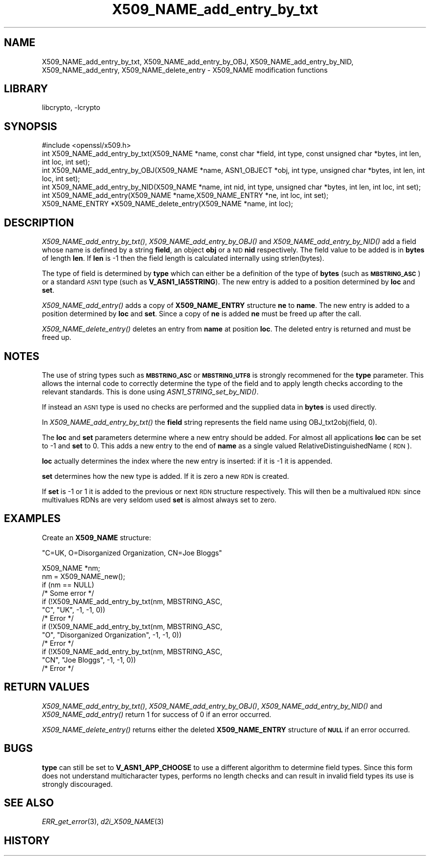 .\"	$NetBSD: X509_NAME_add_entry_by_txt.3,v 1.4 2011/06/13 18:53:38 spz Exp $
.\"
.\" Automatically generated by Pod::Man 2.23 (Pod::Simple 3.14)
.\"
.\" Standard preamble:
.\" ========================================================================
.de Sp \" Vertical space (when we can't use .PP)
.if t .sp .5v
.if n .sp
..
.de Vb \" Begin verbatim text
.ft CW
.nf
.ne \\$1
..
.de Ve \" End verbatim text
.ft R
.fi
..
.\" Set up some character translations and predefined strings.  \*(-- will
.\" give an unbreakable dash, \*(PI will give pi, \*(L" will give a left
.\" double quote, and \*(R" will give a right double quote.  \*(C+ will
.\" give a nicer C++.  Capital omega is used to do unbreakable dashes and
.\" therefore won't be available.  \*(C` and \*(C' expand to `' in nroff,
.\" nothing in troff, for use with C<>.
.tr \(*W-
.ds C+ C\v'-.1v'\h'-1p'\s-2+\h'-1p'+\s0\v'.1v'\h'-1p'
.ie n \{\
.    ds -- \(*W-
.    ds PI pi
.    if (\n(.H=4u)&(1m=24u) .ds -- \(*W\h'-12u'\(*W\h'-12u'-\" diablo 10 pitch
.    if (\n(.H=4u)&(1m=20u) .ds -- \(*W\h'-12u'\(*W\h'-8u'-\"  diablo 12 pitch
.    ds L" ""
.    ds R" ""
.    ds C` ""
.    ds C' ""
'br\}
.el\{\
.    ds -- \|\(em\|
.    ds PI \(*p
.    ds L" ``
.    ds R" ''
'br\}
.\"
.\" Escape single quotes in literal strings from groff's Unicode transform.
.ie \n(.g .ds Aq \(aq
.el       .ds Aq '
.\"
.\" If the F register is turned on, we'll generate index entries on stderr for
.\" titles (.TH), headers (.SH), subsections (.SS), items (.Ip), and index
.\" entries marked with X<> in POD.  Of course, you'll have to process the
.\" output yourself in some meaningful fashion.
.ie \nF \{\
.    de IX
.    tm Index:\\$1\t\\n%\t"\\$2"
..
.    nr % 0
.    rr F
.\}
.el \{\
.    de IX
..
.\}
.\"
.\" Accent mark definitions (@(#)ms.acc 1.5 88/02/08 SMI; from UCB 4.2).
.\" Fear.  Run.  Save yourself.  No user-serviceable parts.
.    \" fudge factors for nroff and troff
.if n \{\
.    ds #H 0
.    ds #V .8m
.    ds #F .3m
.    ds #[ \f1
.    ds #] \fP
.\}
.if t \{\
.    ds #H ((1u-(\\\\n(.fu%2u))*.13m)
.    ds #V .6m
.    ds #F 0
.    ds #[ \&
.    ds #] \&
.\}
.    \" simple accents for nroff and troff
.if n \{\
.    ds ' \&
.    ds ` \&
.    ds ^ \&
.    ds , \&
.    ds ~ ~
.    ds /
.\}
.if t \{\
.    ds ' \\k:\h'-(\\n(.wu*8/10-\*(#H)'\'\h"|\\n:u"
.    ds ` \\k:\h'-(\\n(.wu*8/10-\*(#H)'\`\h'|\\n:u'
.    ds ^ \\k:\h'-(\\n(.wu*10/11-\*(#H)'^\h'|\\n:u'
.    ds , \\k:\h'-(\\n(.wu*8/10)',\h'|\\n:u'
.    ds ~ \\k:\h'-(\\n(.wu-\*(#H-.1m)'~\h'|\\n:u'
.    ds / \\k:\h'-(\\n(.wu*8/10-\*(#H)'\z\(sl\h'|\\n:u'
.\}
.    \" troff and (daisy-wheel) nroff accents
.ds : \\k:\h'-(\\n(.wu*8/10-\*(#H+.1m+\*(#F)'\v'-\*(#V'\z.\h'.2m+\*(#F'.\h'|\\n:u'\v'\*(#V'
.ds 8 \h'\*(#H'\(*b\h'-\*(#H'
.ds o \\k:\h'-(\\n(.wu+\w'\(de'u-\*(#H)/2u'\v'-.3n'\*(#[\z\(de\v'.3n'\h'|\\n:u'\*(#]
.ds d- \h'\*(#H'\(pd\h'-\w'~'u'\v'-.25m'\f2\(hy\fP\v'.25m'\h'-\*(#H'
.ds D- D\\k:\h'-\w'D'u'\v'-.11m'\z\(hy\v'.11m'\h'|\\n:u'
.ds th \*(#[\v'.3m'\s+1I\s-1\v'-.3m'\h'-(\w'I'u*2/3)'\s-1o\s+1\*(#]
.ds Th \*(#[\s+2I\s-2\h'-\w'I'u*3/5'\v'-.3m'o\v'.3m'\*(#]
.ds ae a\h'-(\w'a'u*4/10)'e
.ds Ae A\h'-(\w'A'u*4/10)'E
.    \" corrections for vroff
.if v .ds ~ \\k:\h'-(\\n(.wu*9/10-\*(#H)'\s-2\u~\d\s+2\h'|\\n:u'
.if v .ds ^ \\k:\h'-(\\n(.wu*10/11-\*(#H)'\v'-.4m'^\v'.4m'\h'|\\n:u'
.    \" for low resolution devices (crt and lpr)
.if \n(.H>23 .if \n(.V>19 \
\{\
.    ds : e
.    ds 8 ss
.    ds o a
.    ds d- d\h'-1'\(ga
.    ds D- D\h'-1'\(hy
.    ds th \o'bp'
.    ds Th \o'LP'
.    ds ae ae
.    ds Ae AE
.\}
.rm #[ #] #H #V #F C
.\" ========================================================================
.\"
.IX Title "X509_NAME_add_entry_by_txt 3"
.TH X509_NAME_add_entry_by_txt 3 "2009-07-20" "1.0.1-dev" "OpenSSL"
.\" For nroff, turn off justification.  Always turn off hyphenation; it makes
.\" way too many mistakes in technical documents.
.if n .ad l
.nh
.SH "NAME"
X509_NAME_add_entry_by_txt, X509_NAME_add_entry_by_OBJ, X509_NAME_add_entry_by_NID,
X509_NAME_add_entry, X509_NAME_delete_entry \- X509_NAME modification functions
.SH "LIBRARY"
libcrypto, -lcrypto
.SH "SYNOPSIS"
.IX Header "SYNOPSIS"
.Vb 1
\& #include <openssl/x509.h>
\&
\& int X509_NAME_add_entry_by_txt(X509_NAME *name, const char *field, int type, const unsigned char *bytes, int len, int loc, int set);
\&
\& int X509_NAME_add_entry_by_OBJ(X509_NAME *name, ASN1_OBJECT *obj, int type, unsigned char *bytes, int len, int loc, int set);
\&
\& int X509_NAME_add_entry_by_NID(X509_NAME *name, int nid, int type, unsigned char *bytes, int len, int loc, int set);
\&
\& int X509_NAME_add_entry(X509_NAME *name,X509_NAME_ENTRY *ne, int loc, int set);
\&
\& X509_NAME_ENTRY *X509_NAME_delete_entry(X509_NAME *name, int loc);
.Ve
.SH "DESCRIPTION"
.IX Header "DESCRIPTION"
\&\fIX509_NAME_add_entry_by_txt()\fR, \fIX509_NAME_add_entry_by_OBJ()\fR and
\&\fIX509_NAME_add_entry_by_NID()\fR add a field whose name is defined
by a string \fBfield\fR, an object \fBobj\fR or a \s-1NID\s0 \fBnid\fR respectively.
The field value to be added is in \fBbytes\fR of length \fBlen\fR. If
\&\fBlen\fR is \-1 then the field length is calculated internally using
strlen(bytes).
.PP
The type of field is determined by \fBtype\fR which can either be a
definition of the type of \fBbytes\fR (such as \fB\s-1MBSTRING_ASC\s0\fR) or a
standard \s-1ASN1\s0 type (such as \fBV_ASN1_IA5STRING\fR). The new entry is
added to a position determined by \fBloc\fR and \fBset\fR.
.PP
\&\fIX509_NAME_add_entry()\fR adds a copy of \fBX509_NAME_ENTRY\fR structure \fBne\fR
to \fBname\fR. The new entry is added to a position determined by \fBloc\fR
and \fBset\fR. Since a copy of \fBne\fR is added \fBne\fR must be freed up after
the call.
.PP
\&\fIX509_NAME_delete_entry()\fR deletes an entry from \fBname\fR at position
\&\fBloc\fR. The deleted entry is returned and must be freed up.
.SH "NOTES"
.IX Header "NOTES"
The use of string types such as \fB\s-1MBSTRING_ASC\s0\fR or \fB\s-1MBSTRING_UTF8\s0\fR
is strongly recommened for the \fBtype\fR parameter. This allows the
internal code to correctly determine the type of the field and to
apply length checks according to the relevant standards. This is
done using \fIASN1_STRING_set_by_NID()\fR.
.PP
If instead an \s-1ASN1\s0 type is used no checks are performed and the
supplied data in \fBbytes\fR is used directly.
.PP
In \fIX509_NAME_add_entry_by_txt()\fR the \fBfield\fR string represents
the field name using OBJ_txt2obj(field, 0).
.PP
The \fBloc\fR and \fBset\fR parameters determine where a new entry should
be added. For almost all applications \fBloc\fR can be set to \-1 and \fBset\fR
to 0. This adds a new entry to the end of \fBname\fR as a single valued
RelativeDistinguishedName (\s-1RDN\s0).
.PP
\&\fBloc\fR actually determines the index where the new entry is inserted:
if it is \-1 it is appended.
.PP
\&\fBset\fR determines how the new type is added. If it is zero a
new \s-1RDN\s0 is created.
.PP
If \fBset\fR is \-1 or 1 it is added to the previous or next \s-1RDN\s0
structure respectively. This will then be a multivalued \s-1RDN:\s0
since multivalues RDNs are very seldom used \fBset\fR is almost
always set to zero.
.SH "EXAMPLES"
.IX Header "EXAMPLES"
Create an \fBX509_NAME\fR structure:
.PP
\&\*(L"C=UK, O=Disorganized Organization, CN=Joe Bloggs\*(R"
.PP
.Vb 10
\& X509_NAME *nm;
\& nm = X509_NAME_new();
\& if (nm == NULL)
\&        /* Some error */
\& if (!X509_NAME_add_entry_by_txt(nm, MBSTRING_ASC,
\&                        "C", "UK", \-1, \-1, 0))
\&        /* Error */
\& if (!X509_NAME_add_entry_by_txt(nm, MBSTRING_ASC,
\&                        "O", "Disorganized Organization", \-1, \-1, 0))
\&        /* Error */
\& if (!X509_NAME_add_entry_by_txt(nm, MBSTRING_ASC,
\&                        "CN", "Joe Bloggs", \-1, \-1, 0))
\&        /* Error */
.Ve
.SH "RETURN VALUES"
.IX Header "RETURN VALUES"
\&\fIX509_NAME_add_entry_by_txt()\fR, \fIX509_NAME_add_entry_by_OBJ()\fR,
\&\fIX509_NAME_add_entry_by_NID()\fR and \fIX509_NAME_add_entry()\fR return 1 for
success of 0 if an error occurred.
.PP
\&\fIX509_NAME_delete_entry()\fR returns either the deleted \fBX509_NAME_ENTRY\fR
structure of \fB\s-1NULL\s0\fR if an error occurred.
.SH "BUGS"
.IX Header "BUGS"
\&\fBtype\fR can still be set to \fBV_ASN1_APP_CHOOSE\fR to use a
different algorithm to determine field types. Since this form does
not understand multicharacter types, performs no length checks and
can result in invalid field types its use is strongly discouraged.
.SH "SEE ALSO"
.IX Header "SEE ALSO"
\&\fIERR_get_error\fR\|(3), \fId2i_X509_NAME\fR\|(3)
.SH "HISTORY"
.IX Header "HISTORY"
